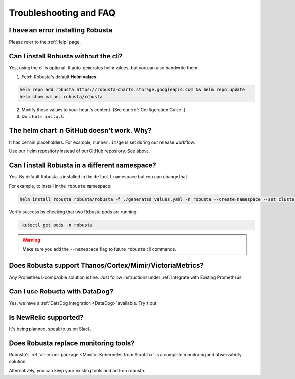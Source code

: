 Troubleshooting and FAQ
################################

I have an error installing Robusta
================================================
Please refer to the :ref:`Help` page.

Can I install Robusta without the cli?
========================================
Yes, using the cli is optional. It auto-generates helm values, but you can also handwrite them:

1. Fetch Robusta's default **Helm values**:

.. code-block:: bash
    :name: cb-helm-repo-add-show-values

    helm repo add robusta https://robusta-charts.storage.googleapis.com && helm repo update
    helm show values robusta/robusta

2. Modify those values to your heart's content. (See our :ref:`Configuration Guide`.)

3. Do a ``helm install``.

The helm chart in GitHub doesn't work. Why?
========================================================
It has certain placeholders. For example, ``runner.image`` is set during our release workflow.

Use our Helm repository instead of our GitHub repository. See above.

Can I install Robusta in a different namespace?
================================================

Yes. By default Robusta is installed in the ``default`` namespace but you can change that.

For example, to install in the ``robusta`` namespace:

.. code-block:: bash
    :name: cb-helm-install-robusta-custom

    helm install robusta robusta/robusta -f ./generated_values.yaml -n robusta --create-namespace --set clusterName=<YOUR_CLUSTER_NAME>

Verify success by checking that two Robusta pods are running:

.. code-block:: bash
   :name: cb-get-pods-robusta-logs-custom

    kubectl get pods -n robusta

.. warning::

    Make sure you add the ``--namespace`` flag to future ``robusta`` cli commands.

Does Robusta support Thanos/Cortex/Mimir/VictoriaMetrics?
============================================================
Any Prometheus-compatible solution is fine. Just follow instructions under :ref:`Integrate with Existing Prometheus`

Can I use Robusta with DataDog?
============================================================
Yes, we have a :ref:`DataDog integration <DataDog>` available. Try it out.

Is NewRelic supported?
=======================
It's being planned, speak to us on Slack.

Does Robusta replace monitoring tools?
============================================================
Robusta's :ref:`all-in-one package <Monitor Kubernetes from Scratch>` is a complete monitoring and observability solution.

Alternatively, you can keep your existing tools and add-on robusta.
